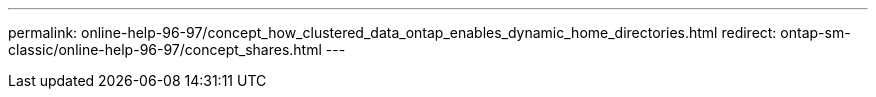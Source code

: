 ---
permalink: online-help-96-97/concept_how_clustered_data_ontap_enables_dynamic_home_directories.html
redirect: ontap-sm-classic/online-help-96-97/concept_shares.html
---
